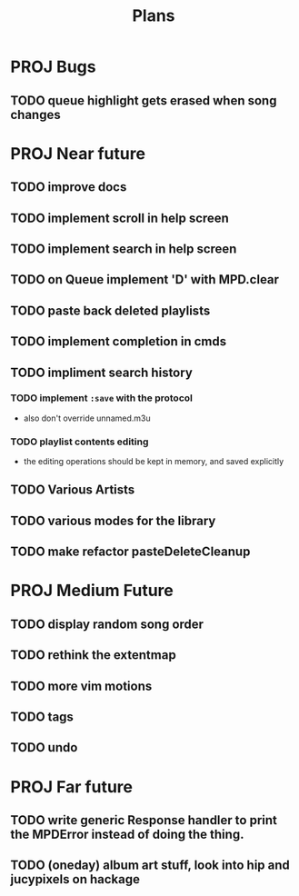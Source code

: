 #+TITLE: Plans
* PROJ Bugs
** TODO queue highlight gets erased when song changes
* PROJ Near future
** TODO improve docs
** TODO implement scroll in help screen
** TODO implement search in help screen
** TODO on Queue implement 'D' with MPD.clear
** TODO paste back deleted playlists
** TODO implement completion in cmds
** TODO impliment search history
*** TODO implement =:save= with the protocol
- also don't override unnamed.m3u
*** TODO playlist contents editing
- the editing operations should be kept in memory, and saved explicitly
** TODO Various Artists
** TODO various modes for the library
** TODO make refactor pasteDeleteCleanup

* PROJ Medium Future
** TODO display random song order
** TODO rethink the extentmap
** TODO more vim motions
** TODO tags
** TODO undo

* PROJ Far future
** TODO write generic Response handler to print the MPDError instead of doing the thing.
** TODO (oneday) album art stuff, look into hip and jucypixels on hackage

